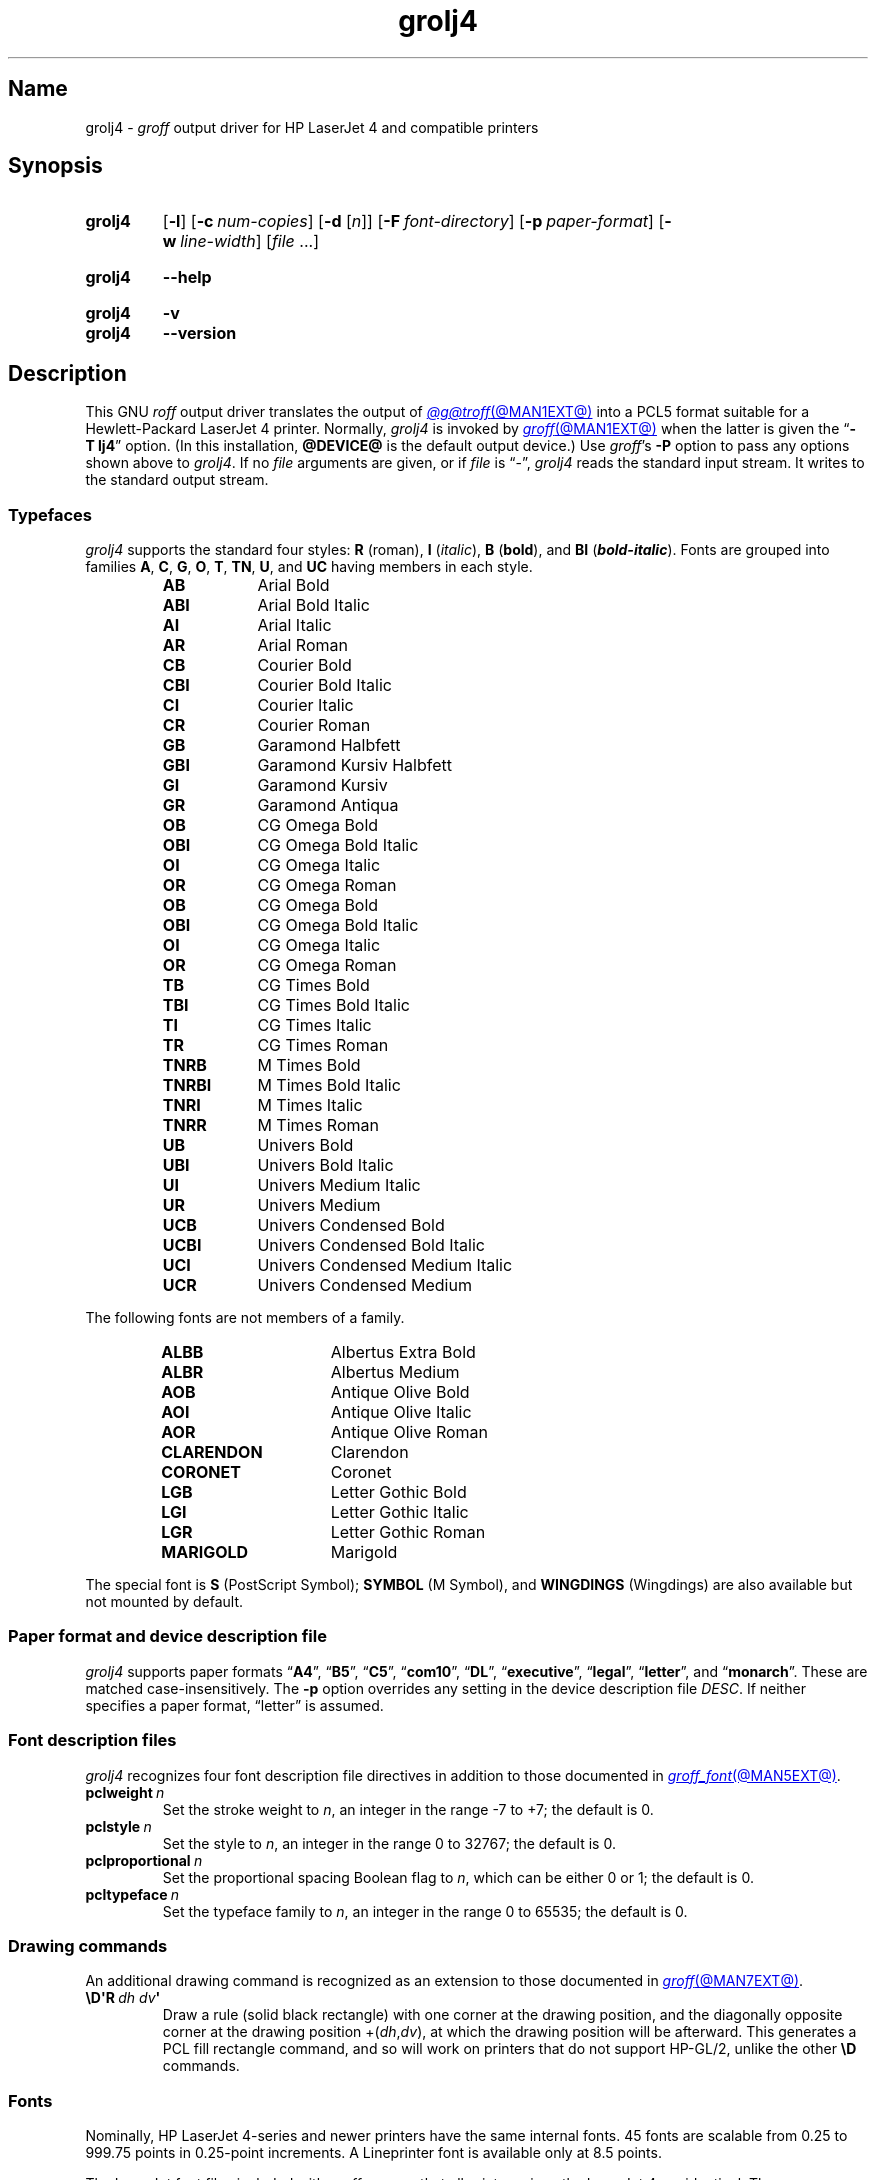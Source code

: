 .TH grolj4 @MAN1EXT@ "@MDATE@" "groff @VERSION@"
.SH Name
grolj4 \-
.I groff
output driver for HP LaserJet 4 and compatible printers
.
.
.\" ====================================================================
.\" Legal Terms
.\" ====================================================================
.\"
.\" Copyright (C) 1994-2020, 2022 Free Software Foundation, Inc.
.\"
.\" Permission is granted to make and distribute verbatim copies of this
.\" manual provided the copyright notice and this permission notice are
.\" preserved on all copies.
.\"
.\" Permission is granted to copy and distribute modified versions of
.\" this manual under the conditions for verbatim copying, provided that
.\" the entire resulting derived work is distributed under the terms of
.\" a permission notice identical to this one.
.\"
.\" Permission is granted to copy and distribute translations of this
.\" manual into another language, under the above conditions for
.\" modified versions, except that this permission notice may be
.\" included in translations approved by the Free Software Foundation
.\" instead of in the original English.
.
.
.\" Save and disable compatibility mode (for, e.g., Solaris 10/11).
.do nr *groff_grolj4_1_man_C \n[.cp]
.cp 0
.
.\" Define fallback for groff 1.23's MR macro if the system lacks it.
.nr do-fallback 0
.if !\n(.f           .nr do-fallback 1 \" mandoc
.if  \n(.g .if !d MR .nr do-fallback 1 \" older groff
.if !\n(.g           .nr do-fallback 1 \" non-groff *roff
.if \n[do-fallback]  \{\
.  de MR
.    ie \\n(.$=1 \
.      I \%\\$1
.    el \
.      IR \%\\$1 (\\$2)\\$3
.  .
.\}
.rr do-fallback
.
.\" This macro definition is poor style from a portability standpoint,
.\" but it's a good test and demonstration of the standard font
.\" repertoire for the devices where it has any effect at all, and so
.\" should be retained.
.de FT
.  if '\\*(.T'lj4' .ft \\$1
..
.
.
.\" ====================================================================
.SH Synopsis
.\" ====================================================================
.
.SY grolj4
.RB [ \-l ]
.RB [ \-c\~\c
.IR num-copies ]
.RB [ \-d
.RI [ n ]]
.RB [ \-F\~\c
.IR font-directory ]
.RB [ \-p\~\c
.IR paper-format ]
.RB [ \-w\~\c
.IR line-width ]
.RI [ file\~ .\|.\|.]
.YS
.
.
.SY grolj4
.B \-\-help
.YS
.
.
.SY grolj4
.B \-v
.
.SY grolj4
.B \-\-version
.YS
.
.
.\" ====================================================================
.SH Description
.\" ====================================================================
.
This GNU
.I roff
output driver translates the output of
.MR @g@troff @MAN1EXT@
into a PCL5 format suitable for a Hewlett-Packard LaserJet 4 printer.
.
Normally,
.I grolj4
is invoked by
.MR groff @MAN1EXT@
when the latter is given the
.RB \[lq] \-T\~lj4 \[rq]
option.
.
(In this installation,
.B @DEVICE@
is the default output device.)
.
Use
.IR groff 's
.B \-P
option to pass any options shown above to
.IR grolj4 .
.
If no
.I file
arguments are given,
or if
.I file
is \[lq]\-\[rq],
.I grolj4
reads the standard input stream.
.
It writes to the standard output stream.
.
.
.\" ====================================================================
.SS Typefaces
.\" ====================================================================
.
.I grolj4
supports the standard four styles:
.B R
(roman),
.B I
.RI ( italic ),
.B B
.RB ( bold ),
and
.B BI
(\f[BI]bold-italic\f[]).
.
Fonts are grouped into families
.BR A ,
.BR C ,
.BR G ,
.BR O ,
.BR T ,
.BR TN ,
.BR U ,
and
.B UC
having members in each style.
.
.
.RS
.TP 9n \" "TNRBI" + 2n + hand-tuned for PDF
.B AB
.FT AB
Arial Bold
.FT
.
.TQ
.B ABI
.FT ABI
Arial Bold Italic
.FT
.
.TQ
.B AI
.FT AI
Arial Italic
.FT
.
.TQ
.B AR
.FT AR
Arial Roman
.FT
.
.TQ
.B CB
.FT CB
Courier Bold
.FT
.
.TQ
.B CBI
.FT CBI
Courier Bold Italic
.FT
.
.TQ
.B CI
.FT CI
Courier Italic
.FT
.
.TQ
.B CR
.FT CR
Courier Roman
.FT
.
.TQ
.B GB
.FT GB
Garamond Halbfett
.FT
.
.TQ
.B GBI
.FT GBI
Garamond Kursiv Halbfett
.FT
.
.TQ
.B GI
.FT GI
Garamond Kursiv
.FT
.
.TQ
.B GR
.FT GR
Garamond Antiqua
.FT
.
.TQ
.B OB
.FT OB
CG Omega Bold
.FT
.
.TQ
.B OBI
.FT OBI
CG Omega Bold Italic
.FT
.
.TQ
.B OI
.FT OI
CG Omega Italic
.FT
.
.TQ
.B OR
.FT OR
CG Omega Roman
.
.TQ
.B OB
.FT OB
CG Omega Bold
.FT
.
.TQ
.B OBI
.FT OBI
CG Omega Bold Italic
.FT
.
.TQ
.B OI
.FT OI
CG Omega Italic
.FT
.
.TQ
.B OR
.FT OR
CG Omega Roman
.FT
.
.TQ
.B TB
.FT TB
CG Times Bold
.FT
.
.TQ
.B TBI
.FT TBI
CG Times Bold Italic
.FT
.
.TQ
.B TI
.FT TI
CG Times Italic
.FT
.
.TQ
.B TR
.FT TR
CG Times Roman
.FT
.
.TQ
.B TNRB
.FT TNRB
M Times Bold
.FT
.
.TQ
.B TNRBI
.FT TNRBI
M Times Bold Italic
.FT
.
.TQ
.B TNRI
.FT TNRI
M Times Italic
.FT
.
.TQ
.B TNRR
.FT TNRR
M Times Roman
.FT
.
.TQ
.B UB
.FT UB
Univers Bold
.FT
.
.TQ
.B UBI
.FT UBI
Univers Bold Italic
.FT
.
.TQ
.B UI
.FT UI
Univers Medium Italic
.FT
.
.TQ
.B UR
.FT UR
Univers Medium
.FT
.
.TQ
.B UCB
.FT UCB
Univers Condensed Bold
.FT
.
.TQ
.B UCBI
.FT UCBI
Univers Condensed Bold Italic
.FT
.
.TQ
.B UCI
.FT UCI
Univers Condensed Medium Italic
.FT
.
.TQ
.B UCR
.FT UCR
Univers Condensed Medium
.FT
.RE
.
.
.P
The following fonts are not members of a family.
.
.
.RS
.TP 15n \" "CLARENDON" + 2n + hand-tuned for PDF
.B ALBB
.FT ALBB
Albertus Extra Bold
.FT
.
.TQ
.B ALBR
.FT ALBR
Albertus Medium
.FT
.
.TQ
.B AOB
.FT AOB
Antique Olive Bold
.
.TQ
.B AOI
.FT AOI
Antique Olive Italic
.
.TQ
.B AOR
.FT AOR
Antique Olive Roman
.
.TQ
.B CLARENDON
.FT CLARENDON
Clarendon
.
.TQ
.B CORONET
.FT CORONET
Coronet
.
.TQ
.B LGB
.FT LGB
Letter Gothic Bold
.
.TQ
.B LGI
.FT LGI
Letter Gothic Italic
.
.TQ
.B LGR
.FT LGR
Letter Gothic Roman
.
.TQ
.B MARIGOLD
.FT MARIGOLD
Marigold
.RE
.
.
.P
The special font is
.B S
(PostScript Symbol);
.B SYMBOL
(M Symbol),
and
.B WINGDINGS
(Wingdings)
are also available but not mounted by default.
.
.
.\" ====================================================================
.SS "Paper format and device description file"
.\" ====================================================================
.
.I grolj4
supports paper formats
.RB \[lq] A4 \[rq],
.RB \[lq] B5 \[rq],
.RB \[lq] C5 \[rq],
.RB \[lq] com10 \[rq],
.RB \[lq] DL \[rq],
.RB \%\[lq] executive \[rq],
.RB \%\[lq] legal \[rq],
.RB \%\[lq] letter \[rq],
and
.RB \[lq] monarch \[rq].
.
These are matched case-insensitively.
.
The
.B \-p
option overrides any setting in the device description file
.IR DESC .
.
If neither specifies a paper format,
\[lq]letter\[rq] is assumed.
.
.
.\" ====================================================================
.SS "Font description files"
.\" ====================================================================
.
.I grolj4
recognizes four font description file directives in addition to those
documented in
.MR groff_font @MAN5EXT@ .
.
.
.TP
.BI pclweight\~ n
Set the stroke weight to
.IR n ,
an integer in the range \-7 to +7;
the default is\~0.
.
.
.TP
.BI pclstyle\~ n
Set the style to
.IR n ,
an integer in the range 0 to 32767;
the default is\~0.
.
.
.TP
.BI pclproportional\~ n
Set the proportional spacing Boolean flag to
.IR n ,
which can be either 0 or\~1;
the default is\~0.
.
.
.TP
.BI pcltypeface\~ n
Set the typeface family to
.IR n ,
an integer in the range 0 to 65535;
the default is\~0.
.
.
.\" ====================================================================
.SS "Drawing commands"
.\" ====================================================================
.
An additional drawing command is recognized as an extension to those
documented in
.MR groff @MAN7EXT@ .
.
.
.TP
.BI \[rs]D\[aq]R\~ "dh dv" \[aq]
Draw a rule
(solid black rectangle)
with one corner at the drawing position,
and the diagonally opposite corner at the drawing position
.RI +( dh , dv ),
at which the drawing position will be afterward.
.
This generates a PCL fill rectangle command,
and so will work on printers that do not support HP-GL/2,
unlike the other
.B \[rs]D
commands.
.
.
.\" ====================================================================
.SS Fonts
.\" ====================================================================
.
Nominally,
HP LaserJet\~\%4-series and newer printers have the same internal fonts.
.
45 fonts are scalable from 0.25 to 999.75 points in 0.25-point
increments.
.
A Lineprinter font is available only at 8.5 points.
.
.
.P
The LaserJet font files included with
.I groff
assume that all printers since the LaserJet\~4 are identical.
.
There are some differences between fonts in the earlier and more recent
printers,
however.
.
The LaserJet\~4 printer used Agfa Intellifont technology for 35 of the
internal scalable fonts;
the remaining 10 scalable fonts were TrueType.
.
Beginning with the LaserJet\~\%4000-series printers introduced in 1997,
all scalable internal fonts have been TrueType.
.
The number of printable glyphs differs slightly between Intellifont and
TrueType fonts
(generally,
the TrueType fonts include more glyphs),
and
there are some minor differences in glyph metrics.
.
Differences among printer models are described in the
.I "PCL\~5 Comparison Guide"
and the
.I "PCL\~5 Comparison Guide Addendum"
(for printers introduced since approximately 2001).
.
.
.P
LaserJet printers reference a glyph by a combination of a 256-glyph
symbol set and an index within that symbol set.
.
Many glyphs appear in more than one symbol set;
all combinations of symbol set and index that reference the same glyph
are equivalent.
.
For each glyph,
.MR hpftodit @MAN1EXT@
searches a list of symbol sets,
and selects the first set that contains the glyph.
.
The printing code generated by
.I hpftodit
is an integer that encodes a numerical value for the symbol set in the
high byte(s),
and the index in the low byte.
.
See
.MR groff_font @MAN5EXT@
for a complete description of the font file format;
symbol sets are described in greater detail in the
.IR "PCL\~5 Printer Language Technical Reference Manual" .
.
.
.P
Two of the scalable fonts,
Symbol and Wingdings,
are bound to 256-glyph symbol sets;
the remaining scalable fonts,
as well as the Lineprinter font,
support numerous symbol sets,
sufficient to enable printing of more than 600 glyphs.
.
.
.P
The metrics generated by
.I hpftodit
assume that the
.I DESC
file contains values of 1200 for
.I res
and 6350 for
.IR unitwidth ,
or any combination
(e.g.,
2400 and 3175)
for which
.IR res \~\[tmu]\~ unitwidth \~=\~7\|620\|000.
.
Although HP PCL\~5 LaserJet printers support an internal resolution of
7200 units per inch,
they use a 16-bit signed integer for positioning;
if
.B devlj4
is to support U.S.\& ledger paper (11\~in\~\[mu]\~17\~in;
in = inch),
the maximum usable resolution is 32\|767\~\[di]\~17,
or 1927 units per inch,
which rounds down to 1200 units per inch.
.
If the largest required paper dimension is less
(e.g.,
8.5\~in\~\[mu]\~11\~in,
or A5),
a greater
.I res
(and lesser
.IR unitwidth )
can be specified.
.
.
.P
Font metrics for Intellifont fonts were provided by Tagged Font Metric
(TFM) files originally developed by Agfa/Compugraphic.
.
The TFM files provided for these fonts supported 600+ glyphs and
contained extensive lists of kerning pairs.
.
.
.P
To accommodate developers who had become accustomed to TFM files,
HP also provided TFM files for the 10 TrueType fonts included in the
LaserJet\~4.
.
The TFM files for TrueType fonts generally included less information
than the Intellifont TFMs,
supporting fewer glyphs,
and in most cases,
providing no kerning information.
.
By the time the LaserJet\~4000 printer was introduced,
most developers had migrated to other means of obtaining font metrics,
and support for new TFM files was very limited.
.
The TFM files provided for the TrueType fonts in the LaserJet\~4000
support only the Latin 2 (ISO 8859-2) symbol set,
and include no kerning information;
consequently,
they are of little value for any but the most rudimentary documents.
.
.
.P
Because the Intellifont TFM files contain considerably more information,
they generally are preferable to the TrueType TFM files even for use
with the TrueType fonts in the newer printers.
.
The metrics for the TrueType fonts are very close,
though not identical,
to those for the earlier Intellifont fonts of the same names.
.
Although most output using the Intellifont metrics with the newer
printers is quite acceptable,
a few glyphs may fail to print as expected.
.
The differences in glyph metrics may be particularly noticeable with
composite parentheses,
brackets,
and braces used by
.MR eqn @MAN1EXT@ .
.
A script,
located in
.IR @FONTDIR@/\:\%devlj4/\:generate ,
can be used to adjust the metrics for these glyphs in the special font
\[lq]S\[rq] for use with printers that have all TrueType fonts.
.
.
.P
At the time HP last supported TFM files,
only version 1.0 of the Unicode standard was available.
.
Consequently,
many glyphs lacking assigned code points were assigned by HP to the
Private Use Area (PUA).
.
Later versions of the Unicode standard included code points outside the
PUA for many of these glyphs.
.
The HP-supplied TrueType TFM files use the PUA assignments;
TFM files generated from more recent TrueType font files require the
later Unicode values to access the same glyphs.
.
Consequently,
two different mapping files may be required:
one for the HP-supplied TFM files,
and one for more recent TFM files.
.
.
.\" ====================================================================
.SH Options
.\" ====================================================================
.
.B \-\-help
displays a usage message,
while
.B \-v
and
.B \-\-version
show version information;
all exit afterward.
.
.
.TP 8n \" "-d [n]" + 2n
.BI \-c\~ num-copies
Format
.I num-copies
copies of each page.
.
.
.TP
.BR \-d \~[\c
.IR n ]
Use duplex mode
.IR n :
1\~is long-side binding (default),
and 2\~is short-side binding.
.
.
.TP
.BI \-F " font-directory"
Prepend directory
.IR font-directory /dev name
to the search path for font and device description files;
.I name
is the name of the device,
usually
.BR lj4 .
.
.
.TP
.B \-l
Format the document in landscape orientation.
.
.
.TP
.BI \-p " paper-format"
Set the paper format to
.IR paper-format ,
which must be a valid paper format as described above.
.
.
.TP
.BI \-w " line-width"
Set the default line thickness to
.I line-width
thousandths of an em;
the default is
.B 40
(0.04\~em).
.
.
.br
.ne 4v \" Keep section heading and paragraph together.
.\" ====================================================================
.SH Environment
.\" ====================================================================
.
.TP
.I GROFF_FONT_PATH
lists directories in which to seek the selected output device's
directory of device and font description files.
.
See
.MR @g@troff @MAN1EXT@
and
.MR groff_font @MAN5EXT@ .
.
.
.\" ====================================================================
.SH Files
.\" ====================================================================
.
.TP
.I @FONTDIR@/\:\%devlj4/\:DESC
describes the
.B lj4
output device.
.
.
.TP
.IR @FONTDIR@/\:\%devlj4/ F
describes the font known
.RI as\~ F
on device
.BR lj4 .
.
.
.TP
.I @MACRODIR@/\:lj4\:.tmac
defines macros for use with the
.B lj4
output device.
.
It is automatically loaded by
.I troffrc
when the
.B lj4
output device is selected.
.
.
.\" ====================================================================
.SH Bugs
.\" ====================================================================
.
.\" XXX: What does this mean?  The period/full stop glyph?  Flyspecks?
Small dots.
.
.
.\" ====================================================================
.SH "See also"
.\" ====================================================================
.
.UR http://\:www\:.hp\:.com/\:ctg/\:Manual/\:bpl13210\:.pdf
.I HP PCL/PJL Reference:
.I PCL\~5 Printer Language Technical Reference Manual,
.I Part I
.UE
.
.
.P
.MR hpftodit @MAN1EXT@ ,
.MR groff @MAN1EXT@ ,
.MR @g@troff @MAN1EXT@ ,
.MR groff_out @MAN5EXT@ ,
.MR groff_font @MAN5EXT@ ,
.MR groff_char @MAN7EXT@
.
.
.\" Clean up.
.rm FT
.
.\" Restore compatibility mode (for, e.g., Solaris 10/11).
.cp \n[*groff_grolj4_1_man_C]
.do rr *groff_grolj4_1_man_C
.
.
.\" Local Variables:
.\" fill-column: 72
.\" mode: nroff
.\" End:
.\" vim: set filetype=groff textwidth=72:
